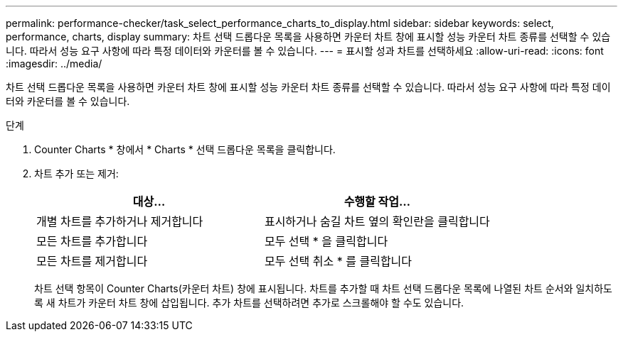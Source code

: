 ---
permalink: performance-checker/task_select_performance_charts_to_display.html 
sidebar: sidebar 
keywords: select, performance, charts, display 
summary: 차트 선택 드롭다운 목록을 사용하면 카운터 차트 창에 표시할 성능 카운터 차트 종류를 선택할 수 있습니다. 따라서 성능 요구 사항에 따라 특정 데이터와 카운터를 볼 수 있습니다. 
---
= 표시할 성과 차트를 선택하세요
:allow-uri-read: 
:icons: font
:imagesdir: ../media/


[role="lead"]
차트 선택 드롭다운 목록을 사용하면 카운터 차트 창에 표시할 성능 카운터 차트 종류를 선택할 수 있습니다. 따라서 성능 요구 사항에 따라 특정 데이터와 카운터를 볼 수 있습니다.

.단계
. Counter Charts * 창에서 * Charts * 선택 드롭다운 목록을 클릭합니다.
. 차트 추가 또는 제거:
+
|===
| 대상... | 수행할 작업... 


 a| 
개별 차트를 추가하거나 제거합니다
 a| 
표시하거나 숨길 차트 옆의 확인란을 클릭합니다



 a| 
모든 차트를 추가합니다
 a| 
모두 선택 * 을 클릭합니다



 a| 
모든 차트를 제거합니다
 a| 
모두 선택 취소 * 를 클릭합니다

|===
+
차트 선택 항목이 Counter Charts(카운터 차트) 창에 표시됩니다. 차트를 추가할 때 차트 선택 드롭다운 목록에 나열된 차트 순서와 일치하도록 새 차트가 카운터 차트 창에 삽입됩니다. 추가 차트를 선택하려면 추가로 스크롤해야 할 수도 있습니다.


